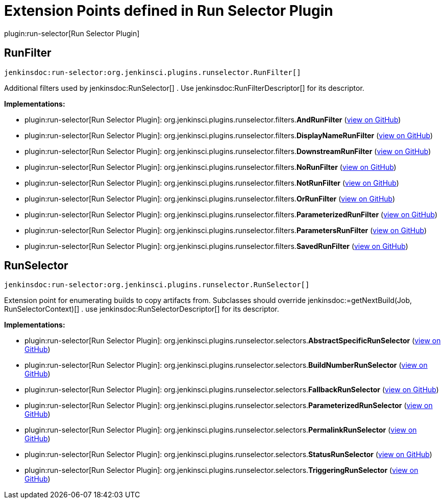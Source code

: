 = Extension Points defined in Run Selector Plugin

plugin:run-selector[Run Selector Plugin]

== RunFilter
`jenkinsdoc:run-selector:org.jenkinsci.plugins.runselector.RunFilter[]`

+++ Additional filters used by+++ jenkinsdoc:RunSelector[] +++.+++ +++ Use+++ jenkinsdoc:RunFilterDescriptor[] +++for its descriptor.+++


**Implementations:**

* plugin:run-selector[Run Selector Plugin]: org.+++<wbr/>+++jenkinsci.+++<wbr/>+++plugins.+++<wbr/>+++runselector.+++<wbr/>+++filters.+++<wbr/>+++**AndRunFilter** (link:https://github.com/jenkinsci/run-selector-plugin/search?q=AndRunFilter&type=Code[view on GitHub])
* plugin:run-selector[Run Selector Plugin]: org.+++<wbr/>+++jenkinsci.+++<wbr/>+++plugins.+++<wbr/>+++runselector.+++<wbr/>+++filters.+++<wbr/>+++**DisplayNameRunFilter** (link:https://github.com/jenkinsci/run-selector-plugin/search?q=DisplayNameRunFilter&type=Code[view on GitHub])
* plugin:run-selector[Run Selector Plugin]: org.+++<wbr/>+++jenkinsci.+++<wbr/>+++plugins.+++<wbr/>+++runselector.+++<wbr/>+++filters.+++<wbr/>+++**DownstreamRunFilter** (link:https://github.com/jenkinsci/run-selector-plugin/search?q=DownstreamRunFilter&type=Code[view on GitHub])
* plugin:run-selector[Run Selector Plugin]: org.+++<wbr/>+++jenkinsci.+++<wbr/>+++plugins.+++<wbr/>+++runselector.+++<wbr/>+++filters.+++<wbr/>+++**NoRunFilter** (link:https://github.com/jenkinsci/run-selector-plugin/search?q=NoRunFilter&type=Code[view on GitHub])
* plugin:run-selector[Run Selector Plugin]: org.+++<wbr/>+++jenkinsci.+++<wbr/>+++plugins.+++<wbr/>+++runselector.+++<wbr/>+++filters.+++<wbr/>+++**NotRunFilter** (link:https://github.com/jenkinsci/run-selector-plugin/search?q=NotRunFilter&type=Code[view on GitHub])
* plugin:run-selector[Run Selector Plugin]: org.+++<wbr/>+++jenkinsci.+++<wbr/>+++plugins.+++<wbr/>+++runselector.+++<wbr/>+++filters.+++<wbr/>+++**OrRunFilter** (link:https://github.com/jenkinsci/run-selector-plugin/search?q=OrRunFilter&type=Code[view on GitHub])
* plugin:run-selector[Run Selector Plugin]: org.+++<wbr/>+++jenkinsci.+++<wbr/>+++plugins.+++<wbr/>+++runselector.+++<wbr/>+++filters.+++<wbr/>+++**ParameterizedRunFilter** (link:https://github.com/jenkinsci/run-selector-plugin/search?q=ParameterizedRunFilter&type=Code[view on GitHub])
* plugin:run-selector[Run Selector Plugin]: org.+++<wbr/>+++jenkinsci.+++<wbr/>+++plugins.+++<wbr/>+++runselector.+++<wbr/>+++filters.+++<wbr/>+++**ParametersRunFilter** (link:https://github.com/jenkinsci/run-selector-plugin/search?q=ParametersRunFilter&type=Code[view on GitHub])
* plugin:run-selector[Run Selector Plugin]: org.+++<wbr/>+++jenkinsci.+++<wbr/>+++plugins.+++<wbr/>+++runselector.+++<wbr/>+++filters.+++<wbr/>+++**SavedRunFilter** (link:https://github.com/jenkinsci/run-selector-plugin/search?q=SavedRunFilter&type=Code[view on GitHub])


== RunSelector
`jenkinsdoc:run-selector:org.jenkinsci.plugins.runselector.RunSelector[]`

+++ Extension point for enumerating builds to copy artifacts from.+++ +++ Subclasses should override+++ jenkinsdoc:=getNextBuild(Job, RunSelectorContext)[] +++.+++ +++ use+++ jenkinsdoc:RunSelectorDescriptor[] +++for its descriptor.+++


**Implementations:**

* plugin:run-selector[Run Selector Plugin]: org.+++<wbr/>+++jenkinsci.+++<wbr/>+++plugins.+++<wbr/>+++runselector.+++<wbr/>+++selectors.+++<wbr/>+++**AbstractSpecificRunSelector** (link:https://github.com/jenkinsci/run-selector-plugin/search?q=AbstractSpecificRunSelector&type=Code[view on GitHub])
* plugin:run-selector[Run Selector Plugin]: org.+++<wbr/>+++jenkinsci.+++<wbr/>+++plugins.+++<wbr/>+++runselector.+++<wbr/>+++selectors.+++<wbr/>+++**BuildNumberRunSelector** (link:https://github.com/jenkinsci/run-selector-plugin/search?q=BuildNumberRunSelector&type=Code[view on GitHub])
* plugin:run-selector[Run Selector Plugin]: org.+++<wbr/>+++jenkinsci.+++<wbr/>+++plugins.+++<wbr/>+++runselector.+++<wbr/>+++selectors.+++<wbr/>+++**FallbackRunSelector** (link:https://github.com/jenkinsci/run-selector-plugin/search?q=FallbackRunSelector&type=Code[view on GitHub])
* plugin:run-selector[Run Selector Plugin]: org.+++<wbr/>+++jenkinsci.+++<wbr/>+++plugins.+++<wbr/>+++runselector.+++<wbr/>+++selectors.+++<wbr/>+++**ParameterizedRunSelector** (link:https://github.com/jenkinsci/run-selector-plugin/search?q=ParameterizedRunSelector&type=Code[view on GitHub])
* plugin:run-selector[Run Selector Plugin]: org.+++<wbr/>+++jenkinsci.+++<wbr/>+++plugins.+++<wbr/>+++runselector.+++<wbr/>+++selectors.+++<wbr/>+++**PermalinkRunSelector** (link:https://github.com/jenkinsci/run-selector-plugin/search?q=PermalinkRunSelector&type=Code[view on GitHub])
* plugin:run-selector[Run Selector Plugin]: org.+++<wbr/>+++jenkinsci.+++<wbr/>+++plugins.+++<wbr/>+++runselector.+++<wbr/>+++selectors.+++<wbr/>+++**StatusRunSelector** (link:https://github.com/jenkinsci/run-selector-plugin/search?q=StatusRunSelector&type=Code[view on GitHub])
* plugin:run-selector[Run Selector Plugin]: org.+++<wbr/>+++jenkinsci.+++<wbr/>+++plugins.+++<wbr/>+++runselector.+++<wbr/>+++selectors.+++<wbr/>+++**TriggeringRunSelector** (link:https://github.com/jenkinsci/run-selector-plugin/search?q=TriggeringRunSelector&type=Code[view on GitHub])


